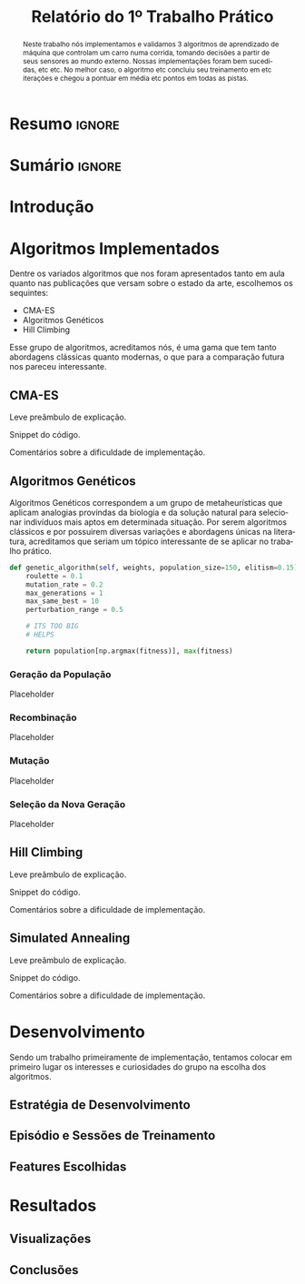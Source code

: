# -*- org-export-babel-evaluate: nil -*-
# -*- coding: utf-8 -*-
# -*- mode: org -*-

#+title: *Relatório do 1º Trabalho Prático*
#+options: toc:nil author:nil
#+tags: noexport(n) ignore(i)
#+language: pt-br

#+latex_class: article
#+latex_class_options: [twocolumn, a4paper]

#+latex_header: \usepackage[margin=1in]{geometry}
#+latex_header: \usepackage[blocks]{authblk}
#+latex_header: \usepackage{titling}
#+latex_header: \usepackage{palatino}
#+latex_header: \usepackage{graphicx}
#+latex_header: \usepackage{lipsum}
#+latex_header: \usepackage[brazilian]{babel}
#+latex_header: \renewcommand\Authsep{\\}
#+latex_header: \renewcommand\Authand{\\}
#+latex_header: \renewcommand\Authands{\\}
#+latex_header: \author{Felipe Colombelli}
#+latex_header: \author{Giovanna Lazzari Miotto}
#+latex_header: \author{Henrique Corrêa Pereira da Silva}
#+latex_header: \affil[1]{Instituto de Informática\\Universidade Federal do Rio Grande do Sul}
#+latex_header: \affil[ ]{\normalsize\texttt{\{fcolombelli, glmiotto, hcpsilva\}@inf.ufrgs.br}}

#+latex_header: \setlength{\droptitle}{-1.2cm}
#+latex_header: \usemintedstyle{manni}

* Resumo                                                             :ignore:

#+begin_abstract
Neste trabalho nós implementamos e validamos 3 algoritmos de aprendizado de
máquina que controlam um carro numa corrida, tomando decisões a partir de seus
sensores ao mundo externo. Nossas implementações foram bem sucedidas, etc
etc. No melhor caso, o algoritmo etc concluiu seu treinamento em etc iterações e
chegou a pontuar em média etc pontos em todas as pistas.
#+end_abstract

* Sumário                                                            :ignore:

#+toc: headlines 5

* Introdução

\lipsum[1-1]

* Algoritmos Implementados

Dentre os variados algoritmos que nos foram apresentados tanto em aula quanto
nas publicações que versam sobre o estado da arte, escolhemos os sequintes:

- CMA-ES
- Algoritmos Genéticos
- Hill Climbing

Esse grupo de algoritmos, acreditamos nós, é uma gama que tem tanto abordagens
clássicas quanto modernas, o que para a comparação futura nos pareceu
interessante.

** CMA-ES

Leve preâmbulo de explicação.

Snippet do código.

Comentários sobre a dificuldade de implementação.

** Algoritmos Genéticos

Algoritmos Genéticos correspondem a um grupo de metaheurísticas que aplicam
analogias provindas da biologia e da solução natural para selecionar indivíduos
mais aptos em determinada situação. Por serem algoritmos clássicos e por
possuirem diversas variações e abordagens únicas na literatura, acreditamos que
seriam um tópico interessante de se aplicar no trabalho prático.

# explicar cada escolha, o que é o individuo, como geramos a pop, etc
# uma sessão pra cada algoritmo é pouco :c

#+latex: \begin{listing*}
#+attr_latex: :options fontsize=\scriptsize
#+begin_src python :tangle no
def genetic_algorithm(self, weights, population_size=150, elitism=0.15):
    roulette = 0.1
    mutation_rate = 0.2
    max_generations = 1
    max_same_best = 10
    perturbation_range = 0.5

    # ITS TOO BIG
    # HELPS

    return population[np.argmax(fitness)], max(fitness)
#+end_src
#+latex: \end{listing*}

*** Geração da População

Placeholder

*** Recombinação

Placeholder

*** Mutação

Placeholder

*** Seleção da Nova Geração

Placeholder

** Hill Climbing

Leve preâmbulo de explicação.

Snippet do código.

Comentários sobre a dificuldade de implementação.

** Simulated Annealing

Leve preâmbulo de explicação.

Snippet do código.

Comentários sobre a dificuldade de implementação.


* Desenvolvimento

Sendo um trabalho primeiramente de implementação, tentamos colocar em primeiro
lugar os interesses e curiosidades do grupo na escolha dos algoritmos.

** Estratégia de Desenvolvimento

\lipsum[1-1]

** Episódio e Sessões de Treinamento

\lipsum[2-2]

** Features Escolhidas

\lipsum[3-3]

* Resultados

\lipsum[3-3]

** Visualizações

# só placeholder mesmo, o org-mode ja arruma o width automaticamente
\includegraphics[width=\linewidth]{example-image-a}

** Conclusões
